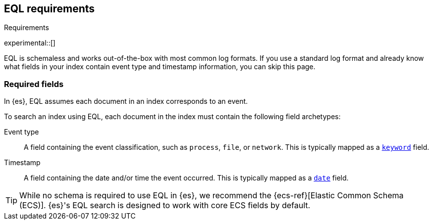 [role="xpack"]
[testenv="basic"]
[[eql-requirements]]
== EQL requirements
++++
<titleabbrev>Requirements</titleabbrev>
++++

experimental::[]

EQL is schemaless and works out-of-the-box with most common log formats. If you
use a standard log format and already know what fields in your index contain
event type and timestamp information, you can skip this page.

[discrete]
[[eql-required-fields]]
=== Required fields

In {es}, EQL assumes each document in an index corresponds to an event.

To search an index using EQL, each document in the index must contain the
following field archetypes:

Event type::
A field containing the event classification, such as `process`, `file`, or
`network`. This is typically mapped as a <<keyword,`keyword`>> field.

Timestamp::
A field containing the date and/or time the event occurred. This is typically
mapped as a <<date,`date`>> field.

[TIP]
====
While no schema is required to use EQL in {es}, we recommend the
{ecs-ref}[Elastic Common Schema (ECS)]. {es}'s EQL search is designed to work
with core ECS fields by default.
====